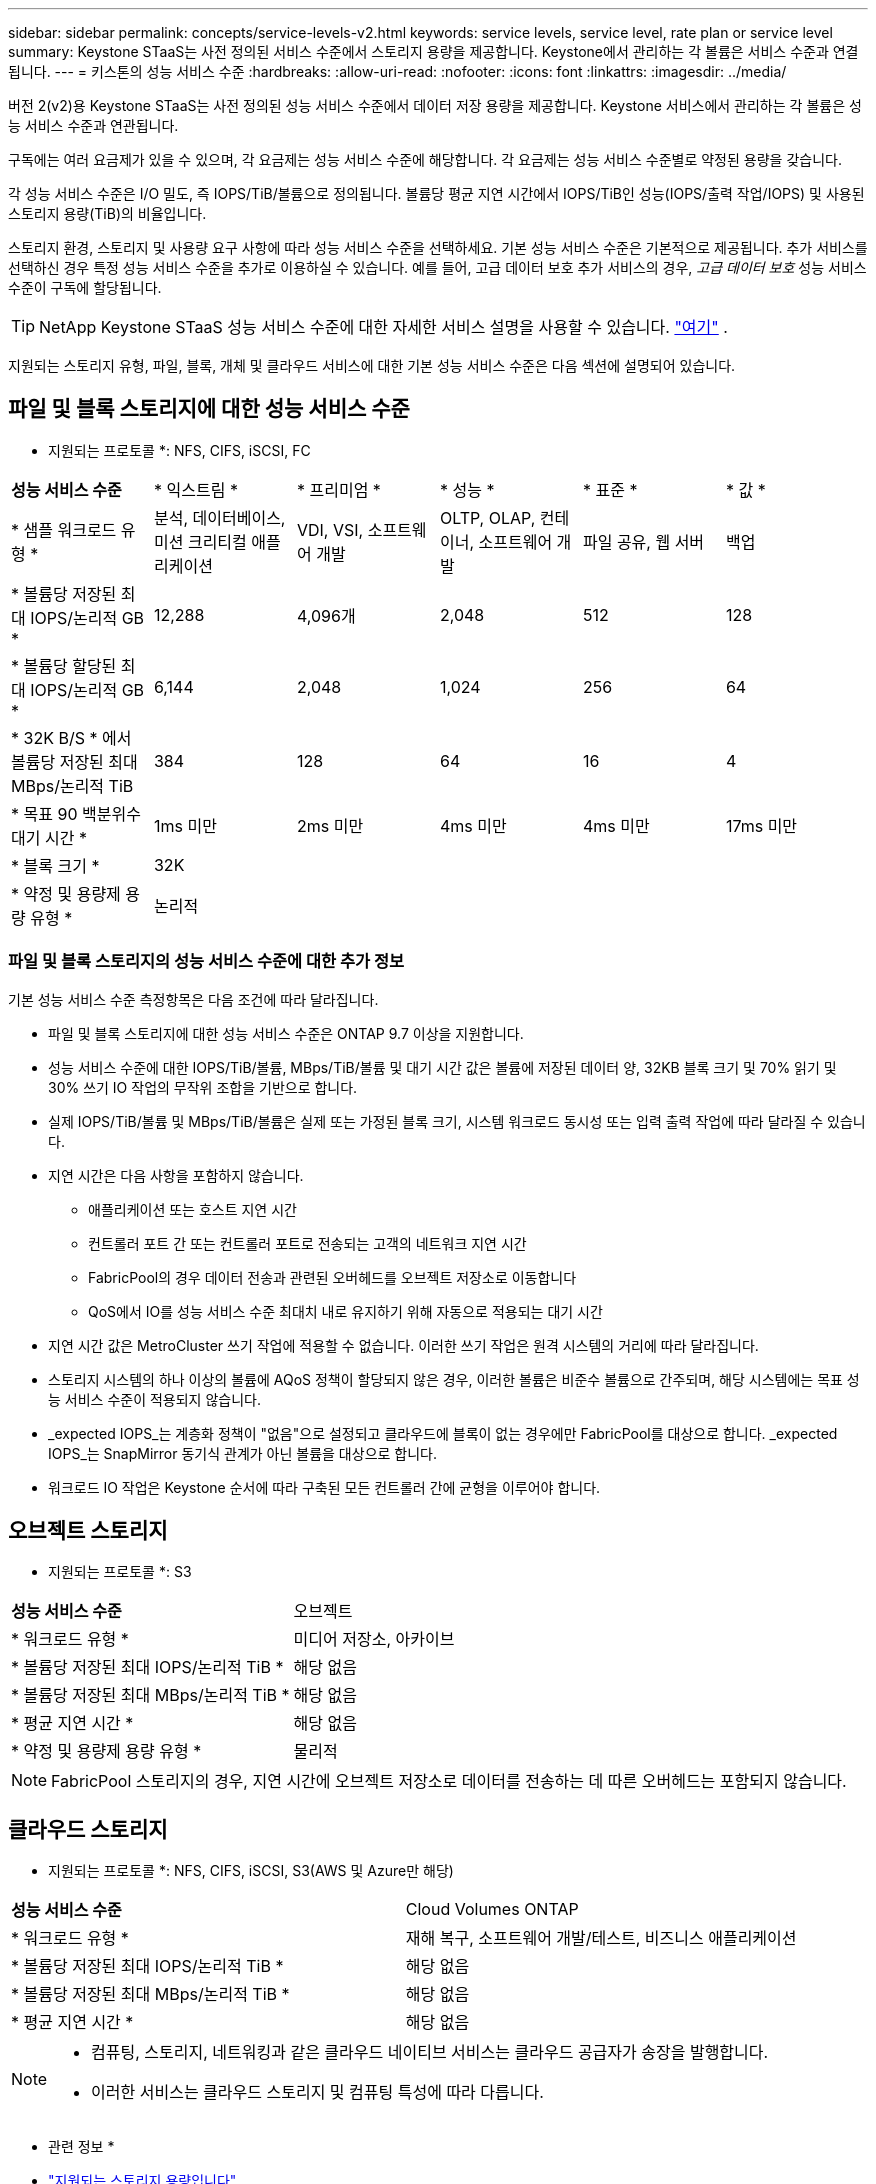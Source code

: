 ---
sidebar: sidebar 
permalink: concepts/service-levels-v2.html 
keywords: service levels, service level, rate plan or service level 
summary: Keystone STaaS는 사전 정의된 서비스 수준에서 스토리지 용량을 제공합니다. Keystone에서 관리하는 각 볼륨은 서비스 수준과 연결됩니다. 
---
= 키스톤의 성능 서비스 수준
:hardbreaks:
:allow-uri-read: 
:nofooter: 
:icons: font
:linkattrs: 
:imagesdir: ../media/


[role="lead"]
버전 2(v2)용 Keystone STaaS는 사전 정의된 성능 서비스 수준에서 데이터 저장 용량을 제공합니다. Keystone 서비스에서 관리하는 각 볼륨은 성능 서비스 수준과 연관됩니다.

구독에는 여러 요금제가 있을 수 있으며, 각 요금제는 성능 서비스 수준에 해당합니다. 각 요금제는 성능 서비스 수준별로 약정된 용량을 갖습니다.

각 성능 서비스 수준은 I/O 밀도, 즉 IOPS/TiB/볼륨으로 정의됩니다. 볼륨당 평균 지연 시간에서 IOPS/TiB인 성능(IOPS/출력 작업/IOPS) 및 사용된 스토리지 용량(TiB)의 비율입니다.

스토리지 환경, 스토리지 및 사용량 요구 사항에 따라 성능 서비스 수준을 선택하세요. 기본 성능 서비스 수준은 기본적으로 제공됩니다. 추가 서비스를 선택하신 경우 특정 성능 서비스 수준을 추가로 이용하실 수 있습니다. 예를 들어, 고급 데이터 보호 추가 서비스의 경우, _고급 데이터 보호_ 성능 서비스 수준이 구독에 할당됩니다.


TIP: NetApp Keystone STaaS 성능 서비스 수준에 대한 자세한 서비스 설명을 사용할 수 있습니다.  https://www.netapp.com/services/keystone/terms-and-conditions/["여기"^] .

지원되는 스토리지 유형, 파일, 블록, 개체 및 클라우드 서비스에 대한 기본 성능 서비스 수준은 다음 섹션에 설명되어 있습니다.



== 파일 및 블록 스토리지에 대한 성능 서비스 수준

* 지원되는 프로토콜 *: NFS, CIFS, iSCSI, FC

|===


| *성능 서비스 수준* | * 익스트림 * | * 프리미엄 * | * 성능 * | * 표준 * | * 값 * 


| * 샘플 워크로드 유형 * | 분석, 데이터베이스, 미션 크리티컬 애플리케이션 | VDI, VSI, 소프트웨어 개발 | OLTP, OLAP, 컨테이너, 소프트웨어 개발 | 파일 공유, 웹 서버 | 백업 


| * 볼륨당 저장된 최대 IOPS/논리적 GB * | 12,288 | 4,096개 | 2,048 | 512 | 128 


| * 볼륨당 할당된 최대 IOPS/논리적 GB * | 6,144 | 2,048 | 1,024 | 256 | 64 


| * 32K B/S * 에서 볼륨당 저장된 최대 MBps/논리적 TiB | 384 | 128 | 64 | 16 | 4 


| * 목표 90 백분위수 대기 시간 * | 1ms 미만 | 2ms 미만 | 4ms 미만 | 4ms 미만 | 17ms 미만 


| * 블록 크기 * 5+| 32K 


| * 약정 및 용량제 용량 유형 * 5+| 논리적 
|===


=== 파일 및 블록 스토리지의 성능 서비스 수준에 대한 추가 정보

기본 성능 서비스 수준 측정항목은 다음 조건에 따라 달라집니다.

* 파일 및 블록 스토리지에 대한 성능 서비스 수준은 ONTAP 9.7 이상을 지원합니다.
* 성능 서비스 수준에 대한 IOPS/TiB/볼륨, MBps/TiB/볼륨 및 대기 시간 값은 볼륨에 저장된 데이터 양, 32KB 블록 크기 및 70% 읽기 및 30% 쓰기 IO 작업의 무작위 조합을 기반으로 합니다.
* 실제 IOPS/TiB/볼륨 및 MBps/TiB/볼륨은 실제 또는 가정된 블록 크기, 시스템 워크로드 동시성 또는 입력 출력 작업에 따라 달라질 수 있습니다.
* 지연 시간은 다음 사항을 포함하지 않습니다.
+
** 애플리케이션 또는 호스트 지연 시간
** 컨트롤러 포트 간 또는 컨트롤러 포트로 전송되는 고객의 네트워크 지연 시간
** FabricPool의 경우 데이터 전송과 관련된 오버헤드를 오브젝트 저장소로 이동합니다
** QoS에서 IO를 성능 서비스 수준 최대치 내로 유지하기 위해 자동으로 적용되는 대기 시간


* 지연 시간 값은 MetroCluster 쓰기 작업에 적용할 수 없습니다. 이러한 쓰기 작업은 원격 시스템의 거리에 따라 달라집니다.
* 스토리지 시스템의 하나 이상의 볼륨에 AQoS 정책이 할당되지 않은 경우, 이러한 볼륨은 비준수 볼륨으로 간주되며, 해당 시스템에는 목표 성능 서비스 수준이 적용되지 않습니다.
* _expected IOPS_는 계층화 정책이 "없음"으로 설정되고 클라우드에 블록이 없는 경우에만 FabricPool를 대상으로 합니다. _expected IOPS_는 SnapMirror 동기식 관계가 아닌 볼륨을 대상으로 합니다.
* 워크로드 IO 작업은 Keystone 순서에 따라 구축된 모든 컨트롤러 간에 균형을 이루어야 합니다.




== 오브젝트 스토리지

* 지원되는 프로토콜 *: S3

|===


| *성능 서비스 수준* | 오브젝트 


| * 워크로드 유형 * | 미디어 저장소, 아카이브 


| * 볼륨당 저장된 최대 IOPS/논리적 TiB * | 해당 없음 


| * 볼륨당 저장된 최대 MBps/논리적 TiB * | 해당 없음 


| * 평균 지연 시간 * | 해당 없음 


| * 약정 및 용량제 용량 유형 * | 물리적 
|===

NOTE: FabricPool 스토리지의 경우, 지연 시간에 오브젝트 저장소로 데이터를 전송하는 데 따른 오버헤드는 포함되지 않습니다.



== 클라우드 스토리지

* 지원되는 프로토콜 *: NFS, CIFS, iSCSI, S3(AWS 및 Azure만 해당)

|===


| *성능 서비스 수준* | Cloud Volumes ONTAP 


| * 워크로드 유형 * | 재해 복구, 소프트웨어 개발/테스트, 비즈니스 애플리케이션 


| * 볼륨당 저장된 최대 IOPS/논리적 TiB * | 해당 없음 


| * 볼륨당 저장된 최대 MBps/논리적 TiB * | 해당 없음 


| * 평균 지연 시간 * | 해당 없음 
|===
[NOTE]
====
* 컴퓨팅, 스토리지, 네트워킹과 같은 클라우드 네이티브 서비스는 클라우드 공급자가 송장을 발행합니다.
* 이러한 서비스는 클라우드 스토리지 및 컴퓨팅 특성에 따라 다릅니다.


====
* 관련 정보 *

* link:../concepts/supported-storage-capacity-v2.html["지원되는 스토리지 용량입니다"]
* link:..//concepts/metrics-v2.html["Keystone 서비스에 사용되는 메트릭 및 정의"]
* link:../concepts/qos.html["Keystone의 서비스 품질(QoS)"]
* link:../concepts/pricing-v2.html["Keystone 가격"]

